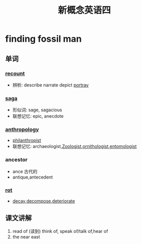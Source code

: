 #+title: 新概念英语四

* finding fossil man 

** 单词

*** [[file:2021011913-recount.org][recount]]
- 辨析: describe narrate depict [[file:2021011913-portray.org][portray]]

*** [[file:2021011913-saga.org][saga]]
- 形似词: sage, sagacious
- 联想记忆: epic, anecdote

*** [[file:2020112110-anthropology.org][anthropology]]
- [[file:2020112110-philanthropist.org][philanthropist]]
- 联想记忆: archaeologist,[[file:2020112417-zoologist.org][Zoologist]],[[file:2021011913-ornithologist.org][ornithologist]],[[file:2020112414-entomologist.org][entomologist]]

*** ancestor
- ance 古代的
- antique,antecedent

*** [[file:2021011913-rot.org][rot]]
- [[file:2021011913-decay.org][decay]],[[file:2021011913-decompose.org][decompose]],[[file:2021011913-deteriorate.org][deteriorate]]

** 课文讲解
1. read of (读到)
   think of, speak of/talk of,hear of
2. the near east


